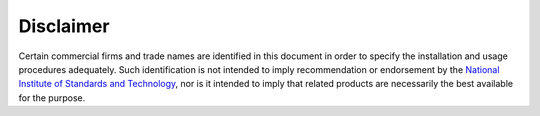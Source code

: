 ----------
Disclaimer
----------

Certain commercial firms and trade names are identified in this document in
order to specify the installation and usage procedures adequately.  Such
identification is not intended to imply recommendation or endorsement by
the `National Institute of Standards and Technology`_, nor is it intended
to imply that related products are necessarily the best available for the
purpose.

.. _National Institute of Standards and Technology: http://www.nist.gov/
